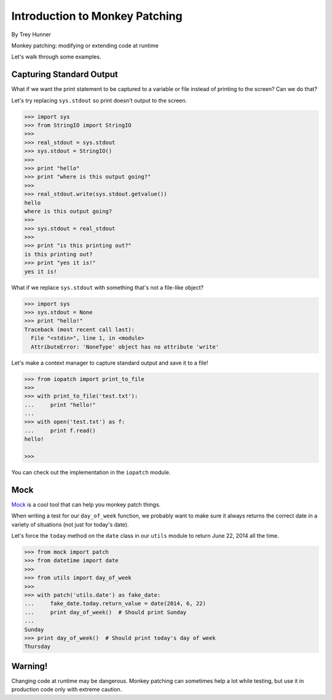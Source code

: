 Introduction to Monkey Patching
===============================

By Trey Hunner

Monkey patching: modifying or extending code at runtime

Let's walk through some examples.

Capturing Standard Output
-------------------------

What if we want the print statement to be captured to a variable or file instead of printing to the screen?  Can we do that?

Let's try replacing ``sys.stdout`` so print doesn't output to the screen.

.. code-block:: pycon

    >>> import sys
    >>> from StringIO import StringIO
    >>>
    >>> real_stdout = sys.stdout
    >>> sys.stdout = StringIO()
    >>>
    >>> print "hello"
    >>> print "where is this output going?"
    >>>
    >>> real_stdout.write(sys.stdout.getvalue())
    hello
    where is this output going?
    >>>
    >>> sys.stdout = real_stdout
    >>>
    >>> print "is this printing out?"
    is this printing out?
    >>> print "yes it is!"
    yes it is!

What if we replace ``sys.stdout`` with something that's not a file-like object?

.. code-block::  pycon

    >>> import sys
    >>> sys.stdout = None
    >>> print "hello!"
    Traceback (most recent call last):
      File "<stdin>", line 1, in <module>
      AttributeError: 'NoneType' object has no attribute 'write'

Let's make a context manager to capture standard output and save it to a file!

.. code-block:: pycon

    >>> from iopatch import print_to_file
    >>>
    >>> with print_to_file('test.txt'):
    ...     print "hello!"
    ...
    >>> with open('test.txt') as f:
    ...     print f.read()
    hello!

    >>>

You can check out the implementation in the ``iopatch`` module.


Mock
----

`Mock`_ is a cool tool that can help you monkey patch things.

When writing a test for our ``day_of_week`` function, we probably want to make sure it always returns the correct date in a variety of situations (not just for today's date).

Let's force the ``today`` method on the ``date`` class in our ``utils`` module to return June 22, 2014 all the time.

.. code-block:: pycon

    >>> from mock import patch
    >>> from datetime import date
    >>>
    >>> from utils import day_of_week
    >>>
    >>> with patch('utils.date') as fake_date:
    ...     fake_date.today.return_value = date(2014, 6, 22)
    ...     print day_of_week()  # Should print Sunday
    ...
    Sunday
    >>> print day_of_week()  # Should print today's day of week
    Thursday


Warning!
--------

Changing code at runtime may be dangerous.  Monkey patching can sometimes help a lot while testing, but use it in production code only with extreme caution.
